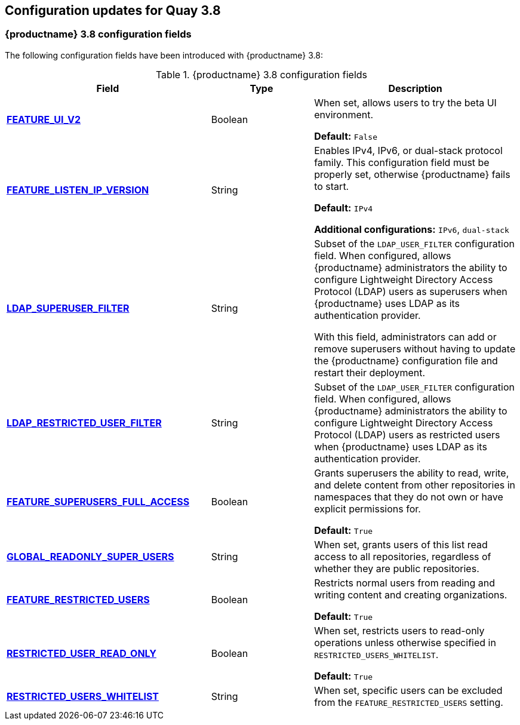 :_content-type: CONCEPT
[id="config-updates-38"]
== Configuration updates for Quay 3.8

[id="new-configuration-fields-38"]
=== {productname} 3.8 configuration fields


The following configuration fields have been introduced with {productname} 3.8: 

.{productname} 3.8 configuration fields
[cols="2a,1a,2a",options="header"]
|=== 

|Field | Type |Description 
| xref:reference-miscellaneous-v2-ui[**FEATURE_UI_V2**] | Boolean | When set, allows users to try the beta UI environment. 

*Default:* `False`

| link:https://access.redhat.com/documentation/en-us/red_hat_quay/3.8/html-single/manage_red_hat_quay/index#proc_manage-ipv6-dual-stack[**FEATURE_LISTEN_IP_VERSION**] | String | Enables IPv4, IPv6, or dual-stack protocol family. This configuration field must be properly set, otherwise {productname} fails to start. 

*Default:* `IPv4`

*Additional configurations:* `IPv6`, `dual-stack`

| link:https://access.redhat.com/documentation/en-us/red_hat_quay/3.8/html-single/manage_red_hat_quay/index#ldap-super-users-enabling[**LDAP_SUPERUSER_FILTER**] | String | Subset of the `LDAP_USER_FILTER` configuration field. When configured, allows {productname} administrators the ability to configure Lightweight Directory Access Protocol (LDAP) users as superusers when {productname} uses LDAP as its authentication provider.

With this field, administrators can add or remove superusers without having to update the {productname} configuration file and restart their deployment. 

| link:https://access.redhat.com/documentation/en-us/red_hat_quay/3.8/html-single/manage_red_hat_quay/index#ldap-restricted-users-enabling[**LDAP_RESTRICTED_USER_FILTER**] | String | Subset of the `LDAP_USER_FILTER` configuration field. When configured, allows {productname} administrators the ability to configure Lightweight Directory Access Protocol (LDAP) users as restricted users when {productname} uses LDAP as its authentication provider.

| xref:configuring-superusers-full-access[**FEATURE_SUPERUSERS_FULL_ACCESS**] | Boolean | Grants superusers the ability to read, write, and delete content from other repositories in namespaces that they do not own or have explicit permissions for. 

*Default:* `True` 

| xref:configuring-global-readonly-super-users[**GLOBAL_READONLY_SUPER_USERS**] | String | When set, grants users of this list read access to all repositories, regardless of whether they are public repositories.  

| xref:configuring-feature-restricted-users[**FEATURE_RESTRICTED_USERS**] | Boolean | Restricts normal users from reading and writing content and creating organizations.

*Default:* `True` 

| xref:configuring-restricted-users-read-only[**RESTRICTED_USER_READ_ONLY**] | Boolean |  When set, restricts users to read-only operations unless otherwise specified in `RESTRICTED_USERS_WHITELIST`. 

*Default:* `True` 

| xref:configuring-restricted-users-whitelist[**RESTRICTED_USERS_WHITELIST**] | String | When set, specific users can be excluded from the `FEATURE_RESTRICTED_USERS` setting. 
|=== 
